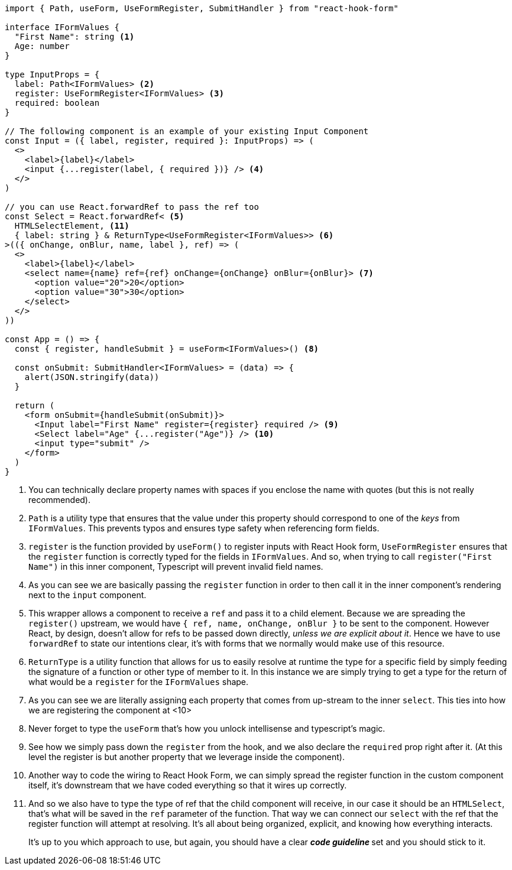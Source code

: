 [source, tsx]
----
import { Path, useForm, UseFormRegister, SubmitHandler } from "react-hook-form"

interface IFormValues {
  "First Name": string <1>
  Age: number
}

type InputProps = {
  label: Path<IFormValues> <2>
  register: UseFormRegister<IFormValues> <3>
  required: boolean
}

// The following component is an example of your existing Input Component
const Input = ({ label, register, required }: InputProps) => (
  <>
    <label>{label}</label>
    <input {...register(label, { required })} /> <4>
  </>
)

// you can use React.forwardRef to pass the ref too
const Select = React.forwardRef< <5>
  HTMLSelectElement, <11>
  { label: string } & ReturnType<UseFormRegister<IFormValues>> <6>
>(({ onChange, onBlur, name, label }, ref) => (
  <>
    <label>{label}</label>
    <select name={name} ref={ref} onChange={onChange} onBlur={onBlur}> <7>
      <option value="20">20</option>
      <option value="30">30</option>
    </select>
  </>
))

const App = () => {
  const { register, handleSubmit } = useForm<IFormValues>() <8>

  const onSubmit: SubmitHandler<IFormValues> = (data) => {
    alert(JSON.stringify(data))
  }

  return (
    <form onSubmit={handleSubmit(onSubmit)}>
      <Input label="First Name" register={register} required /> <9>
      <Select label="Age" {...register("Age")} /> <10>
      <input type="submit" />
    </form>
  )
}
----
<1> You can technically declare property names with spaces if you enclose the name 
with quotes (but this is not really recommended).
<2> `Path` is a utility type that ensures that the value under this property should 
correspond to one of the _keys_ from `IFormValues`. This prevents typos and ensures 
type safety when referencing form fields.
<3> `register` is the function provided by `useForm()` to register inputs with React 
Hook form, `UseFormRegister` ensures that the `register` function is correctly typed 
for the fields in `IFormValues`. And so, when trying to call `register("First Name")` 
in this inner component, Typescript will prevent invalid field names.
<4> As you can see we are basically passing the `register` function in order to then 
call it in the inner component's rendering next to the `input` component.
<5> This wrapper allows a component to receive a `ref` and pass it to a child element. Because we are 
spreading the `register()` upstream, we would have `{ ref, name, onChange, onBlur }` 
to be sent to the component. However React, by design, doesn't allow for refs to be passed down 
directly, _unless we are explicit about it_. Hence we have to use `forwardRef` to state 
our intentions clear, it's with forms that we normally would make use of this resource.
<6> `ReturnType` is a utility function that allows for us to easily resolve at runtime 
the type for a specific field by simply feeding the signature of a function or other 
type of member to it. In this instance we are simply trying to get a type for the return 
of what would be a `register` for the `IFormValues` shape.
<7> As you can see we are literally assigning each property that comes from up-stream 
to the inner `select`. This ties into how we are registering the component at <10>
<8> Never forget to type the `useForm` that's how you unlock intellisense and typescript's 
magic.
<9> See how we simply pass down the `register` from the hook, and we also declare 
the `required` prop right after it. (At this level the register is but another property 
that we leverage inside the component).
<10> Another way to code the wiring to React Hook Form, we can simply spread the register 
function in the custom component itself, it's downstream that we have coded everything so 
that it wires up correctly.
<11> And so we also have to type the type of ref that the child component will receive, 
in our case it should be an `HTMLSelect`, that's what will be saved in the `ref` 
parameter of the function. That way we can connect our `select` with the ref that 
the register function will attempt at resolving. It's all about being organized, 
explicit, and knowing how everything interacts.
+
It's up to you which approach to use, but again, you should have a clear **_code guideline_ **
set and you should stick to it.